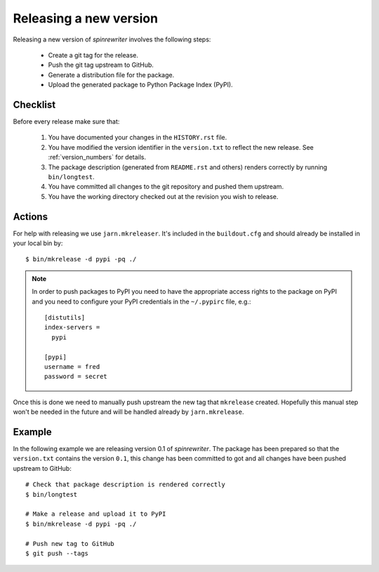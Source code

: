 .. _releasing_a_new_version:

Releasing a new version
=======================

Releasing a new version of `spinrewriter` involves the following steps:

  * Create a git tag for the release.
  * Push the git tag upstream to GitHub.
  * Generate a distribution file for the package.
  * Upload the generated package to Python Package Index (PyPI).


Checklist
---------

Before every release make sure that:

  #. You have documented your changes in the ``HISTORY.rst`` file.

  #. You have modified the version identifier in the ``version.txt`` to reflect
     the new release. See :ref:`version_numbers` for details.

  #. The package description (generated from ``README.rst`` and others) renders
     correctly by running ``bin/longtest``.

  #. You have committed all changes to the git repository and pushed them
     upstream.

  #. You have the working directory checked out at the revision you wish to
     release.


Actions
-------

For help with releasing we use ``jarn.mkreleaser``. It's included in the
``buildout.cfg`` and should already be installed in your local bin by::

    $ bin/mkrelease -d pypi -pq ./

.. note::
  In order to push packages to PyPI you need to have the appropriate access
  rights to the package on PyPI and you need to configure your PyPI credentials
  in the ``~/.pypirc`` file, e.g.::

    [distutils]
    index-servers =
      pypi

    [pypi]
    username = fred
    password = secret

Once this is done we need to manually push upstream the new tag that
``mkrelease`` created. Hopefully this manual step won't be needed in the future
and will be handled already by ``jarn.mkrelease``.


Example
-------

In the following example we are releasing version 0.1 of `spinrewriter`. The
package has been prepared so that the ``version.txt`` contains the version
``0.1``, this change has been committed to got and all changes have been pushed
upstream to GitHub::

  # Check that package description is rendered correctly
  $ bin/longtest

  # Make a release and upload it to PyPI
  $ bin/mkrelease -d pypi -pq ./

  # Push new tag to GitHub
  $ git push --tags
